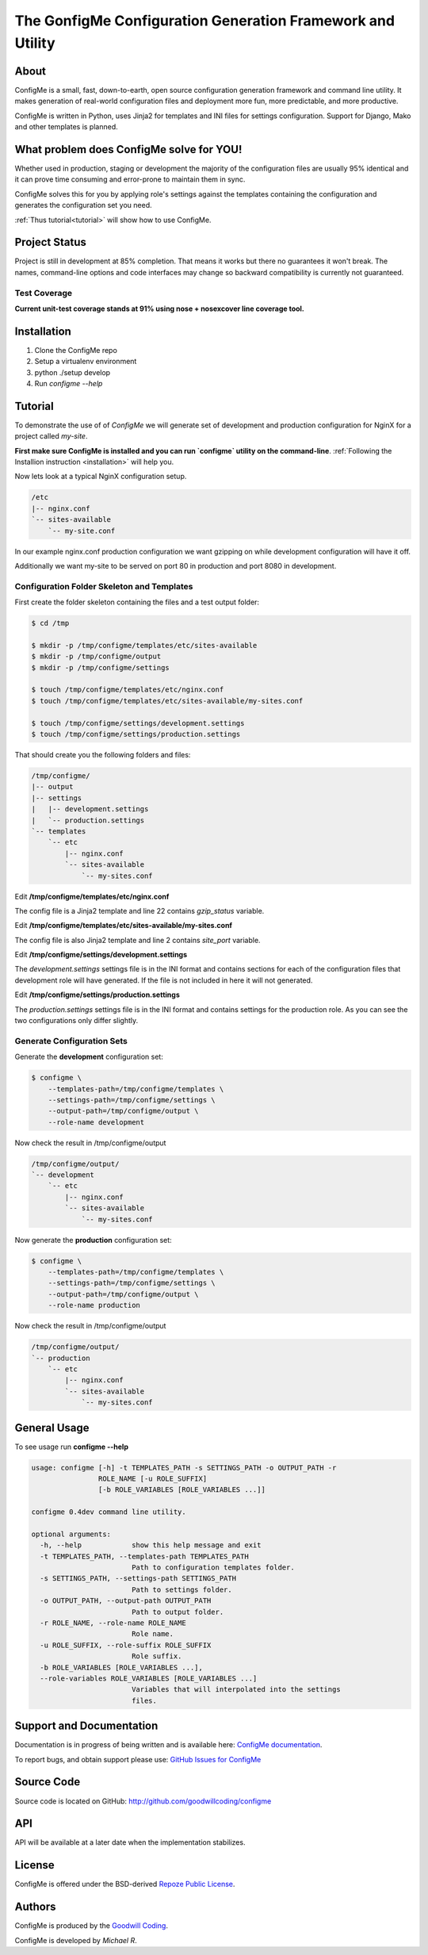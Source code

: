 The GonfigMe Configuration Generation Framework and Utility
===========================================================

About
-----

ConfigMe is a small, fast, down-to-earth, open source configuration generation
framework and command line utility. It makes generation of real-world
configuration files and deployment more fun, more predictable, and more
productive.

ConfigMe is written in Python, uses Jinja2 for templates and INI files
for settings configuration. Support for Django, Mako and other templates is
planned.

What problem does ConfigMe solve for YOU!
-----------------------------------------

Whether used in production, staging or development the majority of the
configuration files are usually 95% identical and it can prove time consuming
and error-prone to maintain them in sync.

ConfigMe solves this for you by applying role's settings against the templates
containing the configuration and generates the configuration set you need.

:ref:`Thus tutorial<tutorial>` will show how to use ConfigMe.

Project Status
--------------

Project is still in development at 85% completion. That means it works but
there no guarantees it won't break. The names, command-line options and code
interfaces may change so backward compatibility is currently not guaranteed.

Test Coverage
~~~~~~~~~~~~~

**Current unit-test coverage stands at 91% using nose + nosexcover line
coverage tool.**


.. _installation:

Installation
------------

1. Clone the ConfigMe repo
2. Setup a virtualenv environment
3. python ./setup develop
4. Run `configme --help`


.. _tutorial:

Tutorial
--------

To demonstrate the use of of `ConfigMe` we will generate set of development and
production configuration for NginX for a project called `my-site`.

**First make sure ConfigMe is installed and you can run `configme` utility on
the command-line**. :ref:`Following the Installion instruction <installation>`
will help you.

Now lets look at a typical NginX configuration setup.

.. code-block :: console

    /etc
    |-- nginx.conf
    `-- sites-available
        `-- my-site.conf

In our example nginx.conf production configuration we want gzipping on while
development configuration will have it off.

Additionally we want my-site to be served on port 80 in production and port
8080 in development.


Configuration Folder Skeleton and Templates
~~~~~~~~~~~~~~~~~~~~~~~~~~~~~~~~~~~~~~~~~~~

First create the folder skeleton containing the files and a test output folder:

.. code-block :: console

    $ cd /tmp

    $ mkdir -p /tmp/configme/templates/etc/sites-available
    $ mkdir -p /tmp/configme/output
    $ mkdir -p /tmp/configme/settings

    $ touch /tmp/configme/templates/etc/nginx.conf
    $ touch /tmp/configme/templates/etc/sites-available/my-sites.conf

    $ touch /tmp/configme/settings/development.settings
    $ touch /tmp/configme/settings/production.settings


That should create you the following folders and files:

.. code-block :: console

    /tmp/configme/
    |-- output
    |-- settings
    |   |-- development.settings
    |   `-- production.settings
    `-- templates
        `-- etc
            |-- nginx.conf
            `-- sites-available
                `-- my-sites.conf


Edit **/tmp/configme/templates/etc/nginx.conf**

.. code-block :: nginx
   :linenos:
   :emphasize-lines: 22

    user www-data;
    worker_processes 4;
    pid /var/run/nginx.pid;

    events {
        worker_connections 768;
    }

    http {
        sendfile on;
        tcp_nopush on;
        tcp_nodelay on;
        keepalive_timeout 65;
        types_hash_max_size 2048;

        include /etc/nginx/mime.types;
        default_type application/octet-stream;

        access_log /var/log/nginx/access.log;
        error_log /var/log/nginx/error.log;

        gzip {{gzip_status}};
        include /etc/nginx/sites-enabled/*;
    }


The config file is a Jinja2 template and line 22 contains `gzip_status`
variable.

Edit **/tmp/configme/templates/etc/sites-available/my-sites.conf**

.. code-block :: nginx
   :linenos:
   :emphasize-lines: 2

    server {
        listen {{site_port}};
        root /usr/share/nginx/www;
        index index.html index.htm;
        server_name localhost;
        location / {
            try_files $uri $uri/ /index.html;
        }
    }

The config file is also Jinja2 template and line 2 contains `site_port`
variable.

Edit **/tmp/configme/settings/development.settings**

.. code-block :: ini
   :linenos:

    [etc/nginx.conf]

    gzip_status = off

    [etc/sites-available/my-sites.conf]

    site_port = 8080

The `development.settings` settings file is in the INI format and contains
sections for each of the configuration files that development role will
have generated. If the file is not included in here it will not generated.

Edit **/tmp/configme/settings/production.settings**

.. code-block :: ini
   :linenos:

    [etc/nginx.conf]

    gzip_status = on

    [etc/sites-available/my-sites.conf]

    site_port = 80

The `production.settings` settings file is in the INI format and contains
settings for the production role. As you can see the two configurations
only differ slightly.

Generate Configuration Sets
~~~~~~~~~~~~~~~~~~~~~~~~~~~

Generate the **development** configuration set:

.. code-block :: console

    $ configme \
        --templates-path=/tmp/configme/templates \
        --settings-path=/tmp/configme/settings \
        --output-path=/tmp/configme/output \
        --role-name development

Now check the result in /tmp/configme/output

.. code-block :: console

    /tmp/configme/output/
    `-- development
        `-- etc
            |-- nginx.conf
            `-- sites-available
                `-- my-sites.conf


Now generate the **production** configuration set:

.. code-block :: console

    $ configme \
        --templates-path=/tmp/configme/templates \
        --settings-path=/tmp/configme/settings \
        --output-path=/tmp/configme/output \
        --role-name production


Now check the result in /tmp/configme/output

.. code-block :: console

    /tmp/configme/output/
    `-- production
        `-- etc
            |-- nginx.conf
            `-- sites-available
                `-- my-sites.conf

General Usage
-------------

To see usage run **configme --help**

.. code-block :: console

    usage: configme [-h] -t TEMPLATES_PATH -s SETTINGS_PATH -o OUTPUT_PATH -r
                    ROLE_NAME [-u ROLE_SUFFIX]
                    [-b ROLE_VARIABLES [ROLE_VARIABLES ...]]

    configme 0.4dev command line utility.

    optional arguments:
      -h, --help            show this help message and exit
      -t TEMPLATES_PATH, --templates-path TEMPLATES_PATH
                            Path to configuration templates folder.
      -s SETTINGS_PATH, --settings-path SETTINGS_PATH
                            Path to settings folder.
      -o OUTPUT_PATH, --output-path OUTPUT_PATH
                            Path to output folder.
      -r ROLE_NAME, --role-name ROLE_NAME
                            Role name.
      -u ROLE_SUFFIX, --role-suffix ROLE_SUFFIX
                            Role suffix.
      -b ROLE_VARIABLES [ROLE_VARIABLES ...],
      --role-variables ROLE_VARIABLES [ROLE_VARIABLES ...]
                            Variables that will interpolated into the settings
                            files.

Support and Documentation
-------------------------

Documentation is in progress of being written and is available here: `ConfigMe documentation <http://configme.readthedocs.org/>`_.

To report bugs, and obtain support please use: `GitHub Issues for ConfigMe
<http://github.com/goodwillcoding/configme/issues>`_

Source Code
-----------

Source code is located on GitHub: http://github.com/goodwillcoding/configme


API
---

API will be available at a later date when the implementation stabilizes.

License
-------

ConfigMe is offered under the BSD-derived `Repoze Public License
<http://repoze.org/license.html>`_.

Authors
-------

ConfigMe is produced by the
`Goodwill Coding <http://github.com/goodwillcoding>`_.

ConfigMe is developed by `Michael R`.
